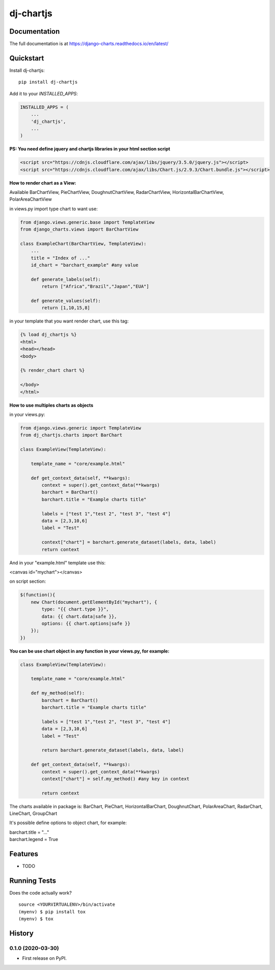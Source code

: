 =============================
dj-chartjs
=============================

Documentation
-------------

The full documentation is at https://django-charts.readthedocs.io/en/latest/

Quickstart
----------

Install dj-chartjs::

    pip install dj-chartjs

Add it to your `INSTALLED_APPS`:

.. code-block:: python

    INSTALLED_APPS = (
        ...
        'dj_chartjs',
        ...
    )

**PS: You need define jquery and chartjs libraries in your html section script**

.. code-block:: html

    <script src="https://cdnjs.cloudflare.com/ajax/libs/jquery/3.5.0/jquery.js"></script>
    <script src="https://cdnjs.cloudflare.com/ajax/libs/Chart.js/2.9.3/Chart.bundle.js"></script>

**How to render chart as a View:**

Available BarChartView, PieChartView, DoughnutChartView, RadarChartView, HorizontalBarChartView, PolarAreaChartView

in views.py import type chart to want use:

.. code-block:: python

    from django.views.generic.base import TemplateView
    from django_charts.views import BarChartView

    class ExampleChart(BarChartView, TemplateView):
        ...
        title = "Index of ..."
        id_chart = "barchart_example" #any value

        def generate_labels(self):
            return ["Africa","Brazil","Japan","EUA"]

        def generate_values(self):
            return [1,10,15,8]

in your template that you want render chart, use this tag:

.. code-block:: html

    {% load dj_chartjs %}
    <html>
    <head></head>
    <body>

    {% render_chart chart %}

    </body>
    </html>

**How to use multiples charts as objects**

in your views.py:

.. code-block:: python

    from django.views.generic import TemplateView
    from dj_chartjs.charts import BarChart

    class ExampleView(TemplateView):

        template_name = "core/example.html"

        def get_context_data(self, **kwargs):
            context = super().get_context_data(**kwargs)
            barchart = BarChart()
            barchart.title = "Example charts title"

            labels = ["test 1","test 2", "test 3", "test 4"]
            data = [2,3,10,6]
            label = "Test"

            context["chart"] = barchart.generate_dataset(labels, data, label)
            return context

And in your "example.html" template use this:

<canvas id="mychart"></canvas>

on script section:

.. code-block:: javascript

    $(function(){
        new Chart(document.getElementById("mychart"), {
            type: "{{ chart.type }}",
            data: {{ chart.data|safe }},
            options: {{ chart.options|safe }}
        });
    })

**You can be use chart object in any function in your views.py, for example:**

.. code-block:: python

    class ExampleView(TemplateView):

        template_name = "core/example.html"

        def my_method(self):
            barchart = BarChart()
            barchart.title = "Example charts title"

            labels = ["test 1","test 2", "test 3", "test 4"]
            data = [2,3,10,6]
            label = "Test"

            return barchart.generate_dataset(labels, data, label)

        def get_context_data(self, **kwargs):
            context = super().get_context_data(**kwargs)
            context["chart"] = self.my_method() #any key in context

            return context


The charts available in package is: BarChart, PieChart, HorizontalBarChart, DoughnutChart, PolarAreaChart, RadarChart, LineChart, GroupChart

It's possible define options to object chart, for example:

| barchart.title = "..."
| barchart.legend = True



Features
--------

* TODO

Running Tests
-------------

Does the code actually work?

::

    source <YOURVIRTUALENV>/bin/activate
    (myenv) $ pip install tox
    (myenv) $ tox






History
-------

0.1.0 (2020-03-30)
++++++++++++++++++

* First release on PyPI.



